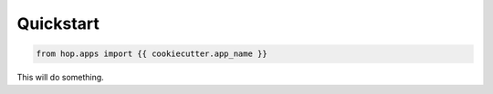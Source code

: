 ==========
Quickstart
==========

.. contents::
   :local:

.. code:: python

    from hop.apps import {{ cookiecutter.app_name }}


This will do something.
